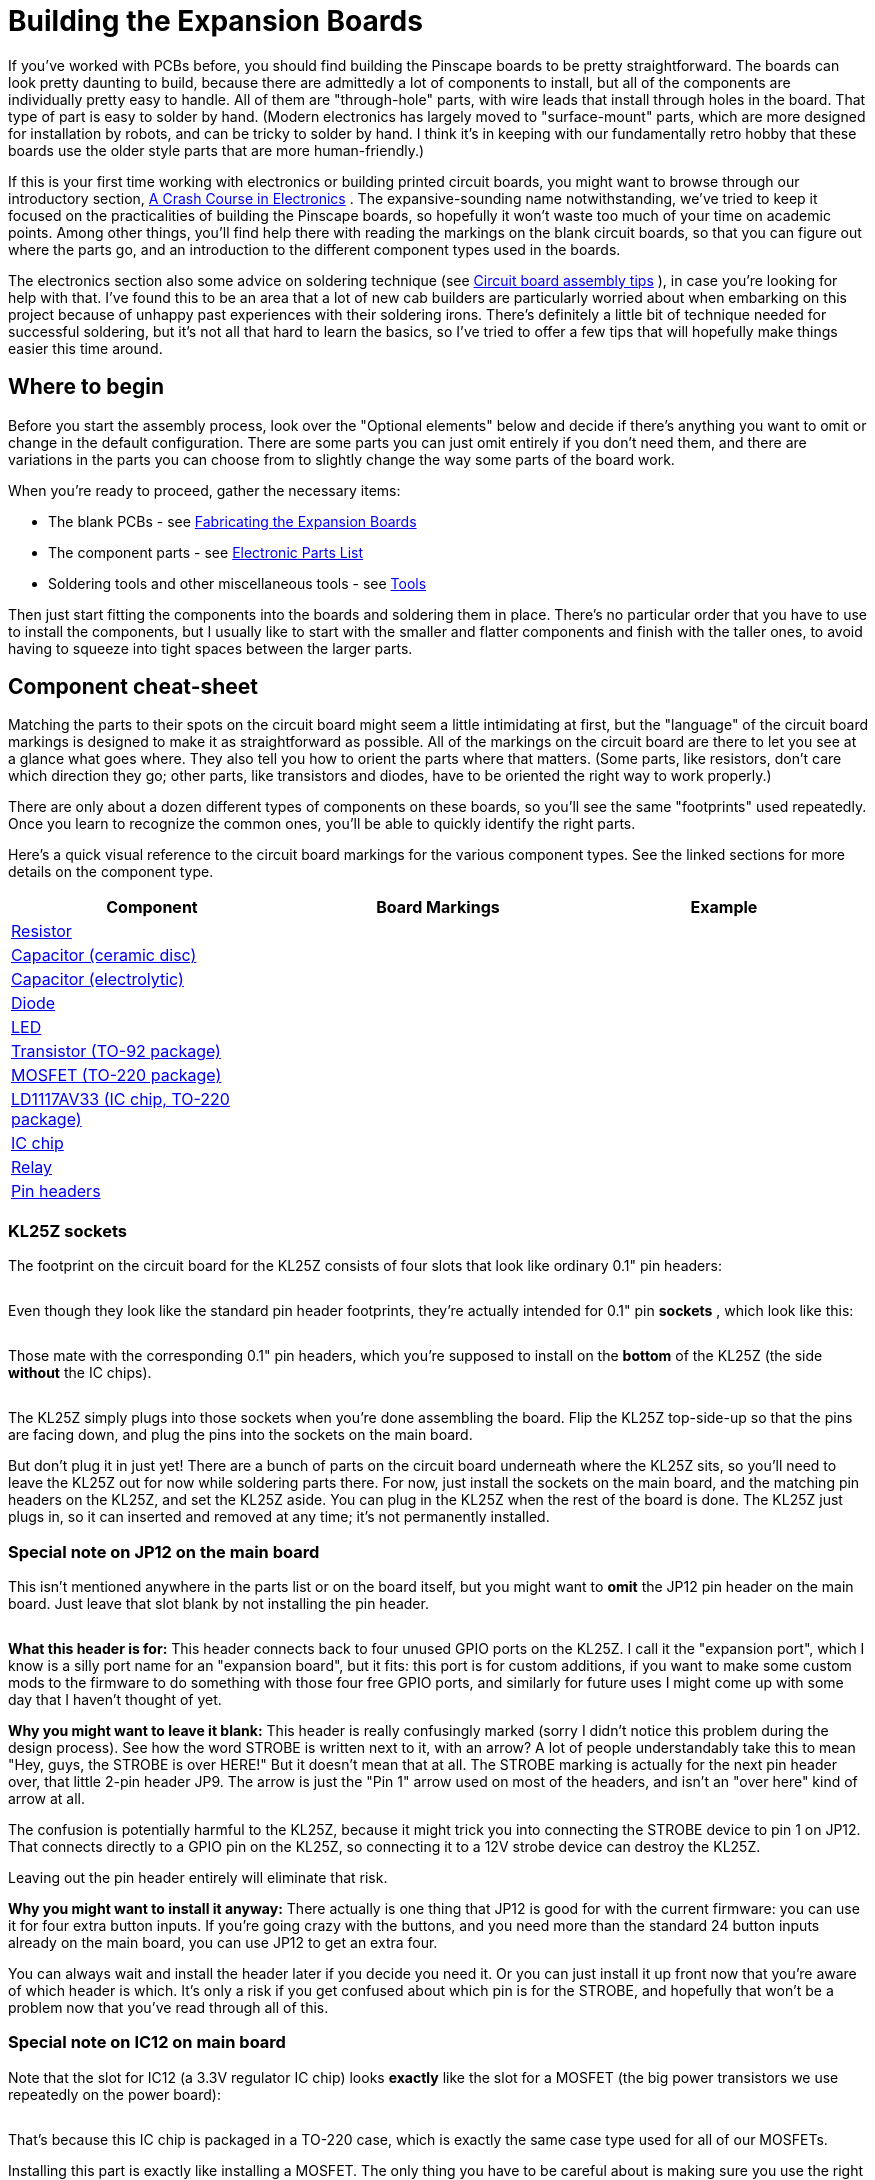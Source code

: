 = Building the Expansion Boards

If you've worked with PCBs before, you should find building the Pinscape boards to be pretty straightforward. The boards can look pretty daunting to build, because there are admittedly a lot of components to install, but all of the components are individually pretty easy to handle. All of them are "through-hole" parts, with wire leads that install through holes in the board. That type of part is easy to solder by hand. (Modern electronics has largely moved to "surface-mount" parts, which are more designed for installation by robots, and can be tricky to solder by hand. I think it's in keeping with our fundamentally retro hobby that these boards use the older style parts that are more human-friendly.)

If this is your first time working with electronics or building printed circuit boards, you might want to browse through our introductory section, xref:electronics.adoc[A Crash Course in Electronics] . The expansive-sounding name notwithstanding, we've tried to keep it focused on the practicalities of building the Pinscape boards, so hopefully it won't waste too much of your time on academic points. Among other things, you'll find help there with reading the markings on the blank circuit boards, so that you can figure out where the parts go, and an introduction to the different component types used in the boards.

The electronics section also some advice on soldering technique (see xref:pcbTips.adoc#solderingTips[Circuit board assembly tips] ), in case you're looking for help with that. I've found this to be an area that a lot of new cab builders are particularly worried about when embarking on this project because of unhappy past experiences with their soldering irons. There's definitely a little bit of technique needed for successful soldering, but it's not all that hard to learn the basics, so I've tried to offer a few tips that will hopefully make things easier this time around.

== Where to begin

Before you start the assembly process, look over the "Optional elements" below and decide if there's anything you want to omit or change in the default configuration. There are some parts you can just omit entirely if you don't need them, and there are variations in the parts you can choose from to slightly change the way some parts of the board work.

When you're ready to proceed, gather the necessary items:

* The blank PCBs - see xref:expanFab.adoc[Fabricating the Expansion Boards]
* The component parts - see xref:partslist.adoc#electronicPartsList[Electronic Parts List]
* Soldering tools and other miscellaneous tools - see xref:psTools.adoc[Tools]

Then just start fitting the components into the boards and soldering them in place. There's no particular order that you have to use to install the components, but I usually like to start with the smaller and flatter components and finish with the taller ones, to avoid having to squeeze into tight spaces between the larger parts.

== Component cheat-sheet

Matching the parts to their spots on the circuit board might seem a little intimidating at first, but the "language" of the circuit board markings is designed to make it as straightforward as possible. All of the markings on the circuit board are there to let you see at a glance what goes where. They also tell you how to orient the parts where that matters. (Some parts, like resistors, don't care which direction they go; other parts, like transistors and diodes, have to be oriented the right way to work properly.)

There are only about a dozen different types of components on these boards, so you'll see the same "footprints" used repeatedly. Once you learn to recognize the common ones, you'll be able to quickly identify the right parts.

Here's a quick visual reference to the circuit board markings for the various component types. See the linked sections for more details on the component type.

[cols="1,1,1"]
|===
|Component|Board Markings|Example

| xref:resistors.adoc[Resistor]
|image:images/resistor-pcb-markings-1.png[""]

|image:images/miscResistors.png[""]

| xref:capacitors.adoc[Capacitor (ceramic disc)]
|image:images/disc-cap-pcb-markings.png[""]

|image:images/miscDiscCaps.png[""]

| xref:capacitors.adoc[Capacitor (electrolytic)]
|image:images/electrolytic-pcb-markings.png[""]

|image:images/miscElectrolyticCaps.png[""]

| xref:cmpdiodes.adoc[Diode]
|image:images/diode-pcb-marking.png[""]

|image:images/miscDiodes.png[""]

| xref:leds.adoc[LED]
|image:images/led-pcb-marking.png[""]

|image:images/misc-leds.png[""]

| xref:transistors.adoc[Transistor (TO-92 package)]
|image:images/to-92-pcb-outline.png[""]

|image:images/to-92.png[""]

| xref:mosfets.adoc[MOSFET (TO-220 package)]
|image:images/moset-pcb-marking.png[""]

|image:images/to-220.png[""]

| xref:icchips.adoc#ld1117av33-chip[LD1117AV33 (IC chip, TO-220 package)]
|image:images/ld1117av33-pcb-marking.png[""]

|image:images/ld1117-front.png[""]

| xref:icchips.adoc[IC chip]
|image:images/ic-chip-pcb-marking-1.png[""]

|image:images/misc-ics.png[""]

| xref:relays.adoc[Relay]
|image:images/relay-pcb-marking.png[""]

|image:images/miscRelays.png[""]

| xref:pinHeaders.adoc[Pin headers]
|image:images/pinhead-pcb-marking-1.png[""]

|image:images/pinHeaderSample.png[""]

|===

=== KL25Z sockets

The footprint on the circuit board for the KL25Z consists of four slots that look like ordinary 0.1" pin headers:

image::images/kl25z-socket-footprint.png[""]

Even though they look like the standard pin header footprints, they're actually intended for 0.1" pin *sockets* , which look like this:

image::images/kl25z-sockets.png[""]

image::images/kl25z-with-sockets.png[""]

Those mate with the corresponding 0.1" pin headers, which you're supposed to install on the *bottom* of the KL25Z (the side *without* the IC chips).

image::images/kl25z-with-pins-on-bottom-1.png[""]

The KL25Z simply plugs into those sockets when you're done assembling the board. Flip the KL25Z top-side-up so that the pins are facing down, and plug the pins into the sockets on the main board.

But don't plug it in just yet! There are a bunch of parts on the circuit board underneath where the KL25Z sits, so you'll need to leave the KL25Z out for now while soldering parts there. For now, just install the sockets on the main board, and the matching pin headers on the KL25Z, and set the KL25Z aside. You can plug in the KL25Z when the rest of the board is done. The KL25Z just plugs in, so it can inserted and removed at any time; it's not permanently installed.

=== Special note on JP12 on the main board

This isn't mentioned anywhere in the parts list or on the board itself, but you might want to *omit* the JP12 pin header on the main board. Just leave that slot blank by not installing the pin header.

image::images/jp12-callout.png[""]

*What this header is for:* This header connects back to four unused GPIO ports on the KL25Z. I call it the "expansion port", which I know is a silly port name for an "expansion board", but it fits: this port is for custom additions, if you want to make some custom mods to the firmware to do something with those four free GPIO ports, and similarly for future uses I might come up with some day that I haven't thought of yet.

*Why you might want to leave it blank:* This header is really confusingly marked (sorry I didn't notice this problem during the design process). See how the word STROBE is written next to it, with an arrow? A lot of people understandably take this to mean "Hey, guys, the STROBE is over HERE!" But it doesn't mean that at all. The STROBE marking is actually for the next pin header over, that little 2-pin header JP9. The arrow is just the "Pin 1" arrow used on most of the headers, and isn't an "over here" kind of arrow at all.

The confusion is potentially harmful to the KL25Z, because it might trick you into connecting the STROBE device to pin 1 on JP12. That connects directly to a GPIO pin on the KL25Z, so connecting it to a 12V strobe device can destroy the KL25Z.

Leaving out the pin header entirely will eliminate that risk.

*Why you might want to install it anyway:* There actually is one thing that JP12 is good for with the current firmware: you can use it for four extra button inputs. If you're going crazy with the buttons, and you need more than the standard 24 button inputs already on the main board, you can use JP12 to get an extra four.

You can always wait and install the header later if you decide you need it. Or you can just install it up front now that you're aware of which header is which. It's only a risk if you get confused about which pin is for the STROBE, and hopefully that won't be a problem now that you've read through all of this.

=== Special note on IC12 on main board

Note that the slot for IC12 (a 3.3V regulator IC chip) looks *exactly* like the slot for a MOSFET (the big power transistors we use repeatedly on the power board):

image::images/ld1117av33-pcb-marking.png[""]

That's because this IC chip is packaged in a TO-220 case, which is exactly the same case type used for all of our MOSFETs.

Installing this part is exactly like installing a MOSFET. The only thing you have to be careful about is making sure you use the right part! Don't install a MOSFET there; be sure to read the label on the part and install the LD1117AV33 regulator chip. You can't tell the difference just looking at the shape of the case - you have to read the tiny text printed on the face of the case.

=== Special note on BYPASS resistors on the chime board

The chime board has eight resistors labeled *BYPASS* . Normally, you *don't* install anything there. Just ignore this slot and leave it empty. One less part to solder!

image::images/bypass-resistor.png[""]

The BYPASS slot is there for the "Timer Bypass" option, which lets you skip the timer protection circuits for the replay knocker and/or any of the chime board outputs. See "Bypassing the timers on the chime board" later in this section for details on how to do that.

[#optionalBoardElements]
== Optional elements

Some of the components on the boards are optional. You only need to install them if you want to use the features they implement.

=== Omitting the JP12 pin header on the main board

Read the "Special note about JP12" above for why you might want to omit this pin header.

[#configureSmallLedRegulator]
=== Configuring the "Small LED" current level

The "Small LED" ports on the main board (on pin header JP8) are "constant current" outputs. This means that they have a built-in current limiter that caps the current at a selected level, which allows you to connect LEDs to these outputs *directly* , without any current-limiting resistors. The function of the current-limiting resistors is replaced by the built-in current limiter, eliminating the need to install the resistors separately.

All of the Small LED ports have the same current limit, but you can adjust what that common limit is, because it's determined by the value of resistor *R5* . If you use the R5 value specified in the parts list, 2.2K, the limit is set to 20mA. You can change this by using a different value for R5.

You can select any value from 10mA to 60mA. To determine the resistor value for a desired current level, use this formula:

(Resistance in Ohms) = 39060 ÷ (Desired current in milliamps)

For your convenience, here are some pre-figured values showing the standard resistor sizes that approximate some selected current levels:

[cols="1,1"]
|===
|Current|R5 value

|10mA
|3.9K

|20mA
|2K

|30mA
|1.3K

|40mA
|1K

|50mA
|750Ω

|60mA
|680Ω

|===

Don't use a resistor that would set a current above 60mA. Higher currents might stress or even overheat the TLC5940 chip.

Any small-wattage resistor (1/8W or 1/4W) with the chosen Ohms value will work here.

=== Omitting the TV relay

If you don't need the TV ON feature, you can simply omit all of the following parts:

* D1 (1N4007)
* K1 (G5V-2 relay)
* OK15 (PC817)
* R39 (560R)
* R49 (2.2K)
* T6 (2N4401)

=== Omitting the TV IR remote features

If you don't need the IR remote control features, you can simply omit all of the following parts:

* C2 (150nF)
* R7 (220R)
* R9 (2.2K)
* R11 (27R)
* T8 (2N4401)
* U$2 (TSOP38438)

=== Configuring the IR remote for 1 or 2 emitters

If you're including the IR remote control features, you can build it to power either one or two IR "emitters" (the IR LEDs that transmit the remote control signals).

Why might you want to use two emitters? To control two TVs! If you use two emitters, you can place one near each TV's remote control receiver, to ensure that both TVs get strong signals. Given the way things are packed into a pin cab, it might not be possible to set up a single emitter with a good line of sight to both TVs.

The only change you have to make between one IR emitter vs. two IR emitters is the value for resistor *R11* on the main board:

* For one IR emitter, use a 39Ω, 1/2W resistor for R11
* For two IR emitters, use a 27Ω 1/2W resistor for R11

When connecting two emitters, connect them *in series* . This means that you wire then in a daisy chain:

image::images/two-ir-leds-in-series.png[""]

Recall that the longer leg of an LED is the positive (+) lead. IR LEDs such as these emitters follow the same rule.

=== Omitting the knocker output

The whole knocker output circuit is optional. To remove it, simply omit all of the following parts:

* C5 (1uF)
* C7 (100nF)
* C8 (1uF)
* C9 (100nF)
* IC11 (ICM7555)
* OK5 (PC817)
* Q1 (MOSFET)
* R6 (1M)
* R8 (2.2M)
* R10 (100K)
* R12 (100K)
* R12 (100K)
* R13 (47R)
* R14 (1K)
* R18 (47R)
* R37 (2.2K)
* T2 (2N4403)
* T3 (2N4401)

The list above includes all of the parts that make up both the knocker's time-limiter circuit and the output control circuit, so if you omit all of those parts, you can skip the section below about bypassing the knocker output timer. The output timer won't be there at all if you omit the parts above, so there's nothing left to bypass!


=== Bypassing the knocker output timer

The replay knocker output on the main board has a built-in hardware timer that cuts off power to the output if it stays on continuously for more than a couple of seconds. This is designed to protect your replay knocker from software faults on the PC - it's been known to happen that Visual Pinball can crash in the middle of an operation that leaves the knocker coil energized. Leaving a knocker coil on for more than a few seconds can overheat it and burn it up. However, if you like to live dangerously, or if you want to re-purpose this output for a different kind of device that doesn't need the timer protection, it's possible to bypass the cut-off timer and turn this into a general-purpose output with no time limiter.

NOTE: the procedure here omits just the _timer_ part of the circuit, leaving the output circuit for the knocker in place. If you want to leave out the _entire_ knocker circuit instead, including both the timer _and_ the output portion, see "Omitting the knocker output" above.

To bypass the timer circuit and turn this into an un-timed, general-purpose output:

*  *Omit* all of the following parts (simply don't install anything in their slots on the board):
** C5 (1uF)
** C7 (100nF)
** C8 (1uF)
** C9 (100nF)
** IC11 (ICM7555)
** R6 (1M)
** R8 (2.2M)
** R10 (100K)
** R12 (100K)
** T2 (2N4403)
* In place of the 47Ω resistor for R18, install an 82Ω resistor
* Install a jumper wire between pins 3 and 8 of IC11 (remember, we're *not* installing the IC there). "Jumper wire" just means that you can use an ordinary piece of hookup wire.

image::images/knocker-timer-bypass-1.png[""]

With these changes, the replay knocker output will turn into an ordinary, general-purpose, digital output with no timer cut-off. "Digital" means that it's purely an on/off port: it doesn't have PWM capabilities, so you can't use it for a device that requires brightness or intensity control.

The power-handling capacity isn't affected by the timer bypass. No changes are needed in the software (either in the Pinscape firmware setup or on the PC), since it's invisible to the software in the first place; the timer (when installed) acts to cut off power at the hardware level without any software involvement.



=== Bypassing the timers on the chime board


The chime board's outputs are designed to be protected by hardware timers, to prevent a coil from getting stuck "on" in case of a software crash. If you wish, though, you can bypass the timers to turn these outputs into ordinary, general-purpose outputs that you can use for devices that don't need the timer protection. The timers can be installed or bypasses individually for each output, so you create any mix of timer-protected and general-purpose outputs on each board.

Bypassing a timer doesn't have any impact on the software on the KL25Z or on the PC. The timers are completely invisible to the software, since they intervene directly at the power switch level.

Note that the chimer board outputs are all "digital": they don't have any PWM control capability, so you can't adjust the brightness or intensity on one of these outputs. They can only be fully on or fully off. That's true with or without the timer circuit.

To bypass an individual timer circuit:

* First, identify the timer block area for the output whose timer you want to bypass. Each output has its own timer, and each timer can be built or bypassed independently of the others. The timer block for a each output is outlined on the board in a white rectangle. The blocks correspond to the outputs as shown below - timer block 1 on the diagram corresponds to output 1, etc.image:images/chime-board-timer-blocks.png[""]

* You can also identify which block connects to which output by looking for the ICM7555 IC chip within the block. These are numbered the same as the outputs: IC1 is in timer block 1 for output 1, IC2 is in timer block 2 for output 2, etc.image:images/chime-board-timer-block-1.png[""]

* Now we're going to build the "null" timer circuit, without the timer. This means we're going to basically *omit* all of the normal parts.
* The only part from the original timer that you're going to install here is the *PC817* optocoupler chip, also labeled *OK _n_* where _n_ is the timer block and output number (OK1 for timer block 1 and output 1).image:images/chime-board-timer-bypass-1.png[""]

* Now we're going to add two parts within this block that _aren't_ part of the normal timer circuit. First, find the BYPASS resistor slot. It's the slot with a resistor footprint, labeled BYPASS _n_ ( _n_ is the block/timer number we're working with again).image:images/bypass-resistor.png[""]

* Install a *jumper wire* in that slot. In other words, simply install a short piece of hookup wire between the two ends of the resistor footprint.
* The second part is trickier. In the timer block, find the 2.2K resistor and the 47R resistor that are placed right next to each other. Every timer block has a pair like this. And there's a really unusual marking on this pair: a white diagonal line across the pair.image:images/timer-bypass-resistor.png[""]

* That diagonal line is where you're going to install the second extra part: a *220Ω resistor* . Install it with one lead going through the solder pad hole at one end of the diagonal line, and the other lead in the solder pad hole at the other end of the diagonal line. (As always for resistors, the orientation of the resistor itself doesn't matter.)

And that's it! You've successfully converted this output into an ordinary output with no timer cut-off.



